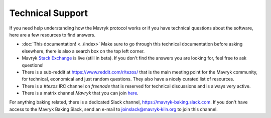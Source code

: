 Technical Support
=================

If you need help understanding how the Mavryk protocol works or if you
have technical questions about the software, here are a few resources
to find answers.

- :doc:`This documentation! <../index>`
  Make sure to go through this technical documentation before asking
  elsewhere, there is also a search box on the top left corner.
- Mavryk `Stack Exchange <https://tezos.stackexchange.com>`_ is live
  (still in beta). If you don't find the answers you are looking for,
  feel free to ask questions!
- There is a sub-reddit at https://www.reddit.com/r/tezos/ that is the
  main meeting point for the Mavryk community, for technical,
  economical and just random questions. They also have a nicely
  curated list of resources.
- There is a *#tezos* IRC channel on *freenode* that is reserved for
  technical discussions and is always very active.
- There is a matrix channel *Mavryk* that you can join `here <https://riot.im/app/#/room/#tezos:matrix.org>`_.

For anything baking related, there is a dedicated Slack channel, https://mavryk-baking.slack.com.
If you don't have access to the Mavryk Baking Slack, send an e-mail to `joinslack@mavryk-kiln.org <mailto:joinslack@mavryk-kiln.org>`_ to join this channel.
